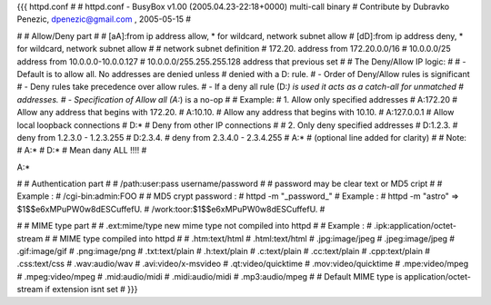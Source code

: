 {{{
httpd.conf
#
# httpd.conf - BusyBox v1.00 (2005.04.23-22:18+0000) multi-call binary
# Contribute by Dubravko Penezic, dpenezic@gmail.com , 2005-05-15
#

#
# Allow/Deny part
#
# [aA]:from    ip address allow, * for wildcard, network subnet allow
# [dD]:from    ip address deny, * for wildcard, network subnet allow
#
# network subnet definition
#  172.20.                    address from 172.20.0.0/16
#  10.0.0.0/25                address from 10.0.0.0-10.0.0.127
#  10.0.0.0/255.255.255.128   address that previous set
# 
#  The Deny/Allow IP logic:
#
#  - Default is to allow all.  No addresses are denied unless
#         denied with a D: rule.
#  - Order of Deny/Allow rules is significant
#  - Deny rules take precedence over allow rules.
#  - If a deny all rule (D:*) is used it acts as a catch-all for unmatched
#       addresses.
#  - Specification of Allow all (A:*) is a no-op
#
# Example:
#   1. Allow only specified addresses
#     A:172.20          # Allow any address that begins with 172.20.
#     A:10.10.          # Allow any address that begins with 10.10.
#     A:127.0.0.1       # Allow local loopback connections
#     D:*               # Deny from other IP connections
#
#   2. Only deny specified addresses
#     D:1.2.3.        # deny from 1.2.3.0 - 1.2.3.255
#     D:2.3.4.        # deny from 2.3.4.0 - 2.3.4.255
#     A:*             # (optional line added for clarity)
#
# Note:
# A:*
# D:* 
# Mean dany ALL !!!!
#

A:*

#
# Authentication part
#
# /path:user:pass     username/password
#
# password may be clear text or MD5 cript
# 
# Example :
# /cgi-bin:admin:FOO
#
# MD5 crypt password : 
# httpd -m "_password_"
# Example :
# httpd -m "astro"  =>  $1$$e6xMPuPW0w8dESCuffefU.
# /work:toor:$1$$e6xMPuPW0w8dESCuffefU.
#

#
# MIME type part
#
# .ext:mime/type   new mime type not compiled into httpd
#
# Example :
# .ipk:application/octet-stream
#
# MIME type compiled into httpd
#
# .htm:text/html
# .html:text/html
# .jpg:image/jpeg
# .jpeg:image/jpeg
# .gif:image/gif
# .png:image/png
# .txt:text/plain
# .h:text/plain
# .c:text/plain
# .cc:text/plain
# .cpp:text/plain
# .css:text/css
# .wav:audio/wav
# .avi:video/x-msvideo
# .qt:video/quicktime
# .mov:video/quicktime
# .mpe:video/mpeg
# .mpeg:video/mpeg
# .mid:audio/midi
# .midi:audio/midi
# .mp3:audio/mpeg
#
# Default MIME type is application/octet-stream if extension isnt set
#
}}}
